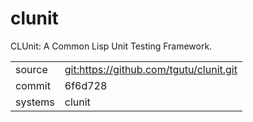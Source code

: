 * clunit

CLUnit: A Common Lisp Unit Testing Framework.

|---------+-------------------------------------------|
| source  | git:https://github.com/tgutu/clunit.git   |
| commit  | 6f6d728  |
| systems | clunit |
|---------+-------------------------------------------|

